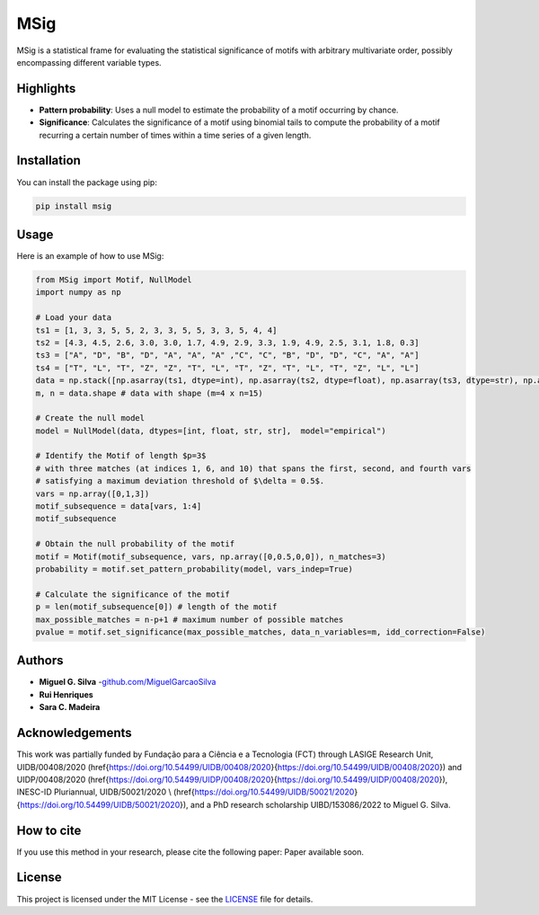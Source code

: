 MSig
===========

MSig is a statistical frame for evaluating the statistical significance of motifs with arbitrary multivariate order, possibly encompassing different variable types.


Highlights
--------

- **Pattern probability**: Uses a null model to estimate the probability of a motif occurring by chance.
- **Significance**: Calculates the significance of a motif using binomial tails to compute the probability of a motif recurring a certain number of times within a time series of a given length. 


Installation
------------

You can install the package using pip:

.. code-block:: bash

    pip install msig

Usage
-----

Here is an example of how to use MSig:

.. code-block:: python

    from MSig import Motif, NullModel
    import numpy as np

    # Load your data
    ts1 = [1, 3, 3, 5, 5, 2, 3, 3, 5, 5, 3, 3, 5, 4, 4]
    ts2 = [4.3, 4.5, 2.6, 3.0, 3.0, 1.7, 4.9, 2.9, 3.3, 1.9, 4.9, 2.5, 3.1, 1.8, 0.3]
    ts3 = ["A", "D", "B", "D", "A", "A", "A" ,"C", "C", "B", "D", "D", "C", "A", "A"]
    ts4 = ["T", "L", "T", "Z", "Z", "T", "L", "T", "Z", "T", "L", "T", "Z", "L", "L"]
    data = np.stack([np.asarray(ts1, dtype=int), np.asarray(ts2, dtype=float), np.asarray(ts3, dtype=str), np.asarray(ts4, dtype=str)])
    m, n = data.shape # data with shape (m=4 x n=15)

    # Create the null model 
    model = NullModel(data, dtypes=[int, float, str, str],  model="empirical")

    # Identify the Motif of length $p=3$
    # with three matches (at indices 1, 6, and 10) that spans the first, second, and fourth vars
    # satisfying a maximum deviation threshold of $\delta = 0.5$.
    vars = np.array([0,1,3])
    motif_subsequence = data[vars, 1:4]
    motif_subsequence

    # Obtain the null probability of the motif 
    motif = Motif(motif_subsequence, vars, np.array([0,0.5,0,0]), n_matches=3)
    probability = motif.set_pattern_probability(model, vars_indep=True)

    # Calculate the significance of the motif
    p = len(motif_subsequence[0]) # length of the motif
    max_possible_matches = n-p+1 # maximum number of possible matches
    pvalue = motif.set_significance(max_possible_matches, data_n_variables=m, idd_correction=False) 


Authors
-------

- **Miguel G. Silva** -`github.com/MiguelGarcaoSilva <https://github.com/MiguelGarcaoSilva>`_
- **Rui Henriques** 
- **Sara C. Madeira** 

Acknowledgements
-------
This work was partially funded by Fundação para a Ciência e a Tecnologia (FCT) through LASIGE Research Unit, UIDB/00408/2020 (\href{https://doi.org/10.54499/UIDB/00408/2020}{https://doi.org/10.54499/UIDB/00408/2020}) and UIDP/00408/2020 (\href{https://doi.org/10.54499/UIDP/00408/2020}{https://doi.org/10.54499/UIDP/00408/2020}), INESC-ID Pluriannual, UIDB/50021/2020 \\ (\href{https://doi.org/10.54499/UIDB/50021/2020}{https://doi.org/10.54499/UIDB/50021/2020}), and a PhD research scholarship UIBD/153086/2022 to Miguel G. Silva.

How to cite
---------------

If you use this method in your research, please cite the following paper: Paper available soon.


License
-------

This project is licensed under the MIT License - see the `LICENSE <LICENSE>`_ file for details.



